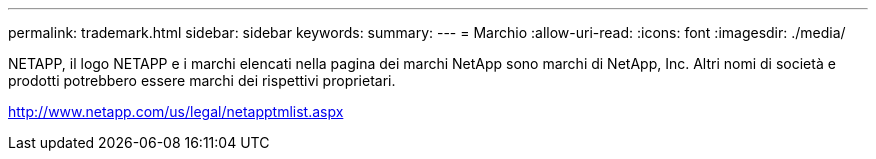 ---
permalink: trademark.html 
sidebar: sidebar 
keywords:  
summary:  
---
= Marchio
:allow-uri-read: 
:icons: font
:imagesdir: ./media/


NETAPP, il logo NETAPP e i marchi elencati nella pagina dei marchi NetApp sono marchi di NetApp, Inc. Altri nomi di società e prodotti potrebbero essere marchi dei rispettivi proprietari.

http://www.netapp.com/us/legal/netapptmlist.aspx[]
